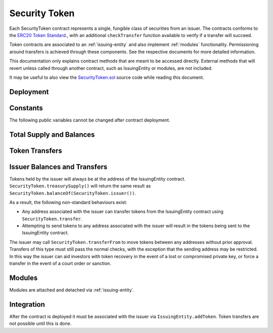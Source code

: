 .. _security-token:

##############
Security Token
##############

Each SecurityToken contract represents a single, fungible class of securities from an issuer. The contracts conforms to the `ERC20 Token
Standard <https://theethereum.wiki/w/index.php/ERC20_Token_Standard>`__., with an additional ``checkTransfer`` function available to verify if a transfer will succeed.

Token contracts are associated to an :ref:`issuing-entity` and also implement :ref:`modules` functionality. Permissioning around transfers is achieved through these components. See the respective documents for more detailed information.

This documentation only explains contract methods that are meant to be accessed directly. External methods that will revert unless called through another contract, such as IssuingEntity or modules, are not included.

It may be useful to also view the `SecurityToken.sol <https://github.com/SFT-Protocol/security-token/tree/master/contracts/SecurityToken.sol>`__ source code while reading this document.

Deployment
==========

.. method:: SecurityToken.constructor(address _issuer, string _name, string _symbol, uint256 _totalSupply)

    * ``_issuer``: The address of the ``IssuingEntity`` associated with this token.
    * ``_name``: The full name of the token.
    * ``_symbol``: The ticker symbol for the token.
    * ``_totalSupply``: The initial total supply of tokens to create.

    The total supply of tokens is assigned to the issuer at the time of creation, with a ``Transfer`` event logged to show them as moving from 0x00.

    After the contract is deployed it must be associated with the issuer via ``IssuingEntity.addToken``. Token transfers are not possible until this is done.

Constants
=========

The following public variables cannot be changed after contract deployment.

.. method:: SecurityToken.name

    The full name of the security token.

.. method:: SecurityToken.symbol

    The ticker symbol for the token.

.. method:: SecurityToken.decimals

    The number of decimal places for the token. This is a constant always set to 0, as you cannot legally fractionalize a security.

.. method:: SecurityToken.ownerID

    The bytes32 ID hash of the issuer associated with this token.

.. method:: SecurityToken.issuer

    The address of the associated IssuingEntity contract.

Total Supply and Balances
=========================

.. method:: SecurityToken.totalSupply

    Returns the total supply of tokens.

.. method:: SecurityToken.balanceOf(address)

    Returns the token balance for a given address.

.. method:: SecurityToken.treasurySupply

    Returns the number of tokens held by the issuer.

.. method:: SecurityToken.circulatingSupply

    Returns the total supply, less the amount held by the issuer.


Token Transfers
===============

.. method:: SecurityToken.checkTransfer(address _from, address _to, uint256 _value)

    Returns true if ``_from`` is perimitted to transfer ``_value`` tokens to ``_to``.

    For a transfer to succeed it must first pass a series of checks:

    * Tokens cannot be locked.
    * Sender must have a sufficient balance.
    * Sender and receiver must be verified in a registrar associated to the issuer.
    * Sender and receiver must not be restricted by the registrar or the issuer.
    * Transfer must not result in any issuer-imposed investor limits being exceeded.
    * Transfer must be permitted by all active modules.

    Transfers between two addresses that are associated to the same ID do not undergo the same level of restrictions, as there is no change of ownership occuring.

.. method:: SecurityToken.transfer(address _to, uint256 _value)

    Transfers ``_value`` tokens from ``msg.sender`` to ``_to``.

    All transfers will log the ``Transfer`` event. Transfers where there is a change of ownership will also log``IssuingEntity.TransferOwnership``.

.. method:: SecurityToken.approve(address _spender, uint256 _value)

    Approves ``_spender`` to transfer up to ``_value`` tokens belonging to ``msg.sender``.

    Approval may be given to any address, but a transfer can only be initiated by an address that is known by one of the associated registrars. The same transfer checks also apply for both the sender and receiver, as if the transfer was done directly.

.. method:: SecurityToken.transferFrom(address _from, address _to, uint256 _value)

    Transfers ``_value`` tokens from ``_from`` to ``_to``.

    If the caller and sender addresses are both associated to the same ID, ``transferFrom`` may be called without giving prior approval. In this way an investor can easily recover tokens when a private key is lost or compromised.

Issuer Balances and Transfers
=============================

Tokens held by the issuer will always be at the address of the IssuingEntity contract.  ``SecurityToken.treasurySupply()`` will return the same result as ``SecurityToken.balanceOf(SecurityToken.issuer())``.

As a result, the following non-standard behaviours exist:

* Any address associated with the issuer can transfer tokens from the IssuingEntity contract using ``SecurityToken.transfer``.
* Attempting to send tokens to any address associated with the issuer will result in the tokens being sent to the IssuingEntity contract.

The issuer may call ``SecurityToken.transferFrom`` to move tokens between any addresses without prior approval. Transfers of this type must still pass the normal checks, with the exception that the sending address may be restricted.  In this way the issuer can aid investors with token recovery in the event of a lost or compromised private key, or force a transfer in the event of a court order or sanction.

.. _sucurity-token-modules:

Modules
=======

Modules are attached and detached via :ref:`issuing-entity`.

.. method:: SecurityToken.isActiveModule(address _module)

    Returns true if a module is currently active on the token.  Modules that are active on the IssuingEntity are also considered active on tokens.

Integration
===========

After the contract is deployed it must be associated with the issuer via
``IssuingEntity.addToken``. Token transfers are not possible until this is done.

